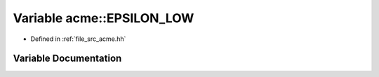 .. _exhale_variable_a00125_1aa498ffee2a74a203c6980a594c1e80d4:

Variable acme::EPSILON_LOW
==========================

- Defined in :ref:`file_src_acme.hh`


Variable Documentation
----------------------


.. doxygenvariable:: acme::EPSILON_LOW
   :project: doc_cpp

